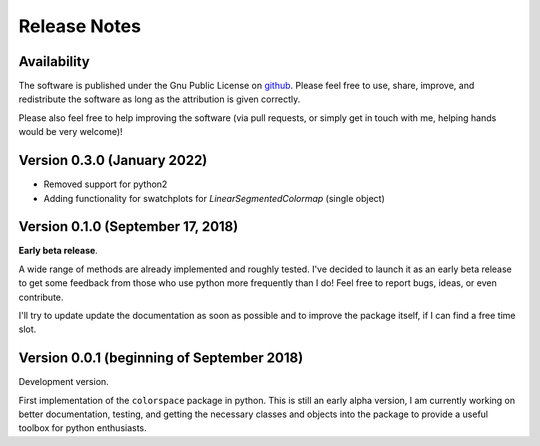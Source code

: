 
.. _page-news:

Release Notes
=============

Availability
-------------

The software is published under the Gnu Public License
on `github <https://github.com/retostauffer/python-colorspace>`_.
Please feel free to use, share, improve, and redistribute the
software as long as the attribution is given correctly.

Please also feel free to help improving the software (via pull
requests, or simply get in touch with me, helping hands would
be very welcome)!

Version 0.3.0 (January 2022)
----------------------------

* Removed support for python2
* Adding functionality for swatchplots for `LinearSegmentedColormap` (single object)

Version 0.1.0 (September 17, 2018)
----------------------------------

**Early beta release**.

A wide range of methods are already implemented and roughly
tested. I've decided to launch it as an early beta release
to get some feedback from those who use python more frequently
than I do! Feel free to report bugs, ideas, or even contribute.

I'll try to update update the documentation as soon as possible
and to improve the package itself, if I can find a free time slot.

Version 0.0.1 (beginning of September 2018)
-------------------------------------------

Development version.

First implementation of the ``colorspace`` package in python.
This is still an early alpha version, I am currently working
on better documentation, testing, and getting the necessary
classes and objects into the package to provide a useful
toolbox for python enthusiasts.


